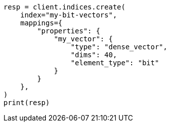 // This file is autogenerated, DO NOT EDIT
// mapping/types/dense-vector.asciidoc:403

[source, python]
----
resp = client.indices.create(
    index="my-bit-vectors",
    mappings={
        "properties": {
            "my_vector": {
                "type": "dense_vector",
                "dims": 40,
                "element_type": "bit"
            }
        }
    },
)
print(resp)
----
